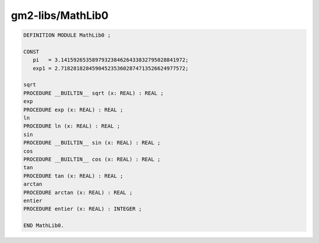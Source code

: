 .. _gm2-libs-mathlib0:

gm2-libs/MathLib0
^^^^^^^^^^^^^^^^^

.. code-block:: modula2

  DEFINITION MODULE MathLib0 ;

  CONST
     pi   = 3.1415926535897932384626433832795028841972;
     exp1 = 2.7182818284590452353602874713526624977572;

  sqrt
  PROCEDURE __BUILTIN__ sqrt (x: REAL) : REAL ;
  exp
  PROCEDURE exp (x: REAL) : REAL ;
  ln
  PROCEDURE ln (x: REAL) : REAL ;
  sin
  PROCEDURE __BUILTIN__ sin (x: REAL) : REAL ;
  cos
  PROCEDURE __BUILTIN__ cos (x: REAL) : REAL ;
  tan
  PROCEDURE tan (x: REAL) : REAL ;
  arctan
  PROCEDURE arctan (x: REAL) : REAL ;
  entier
  PROCEDURE entier (x: REAL) : INTEGER ;

  END MathLib0.

